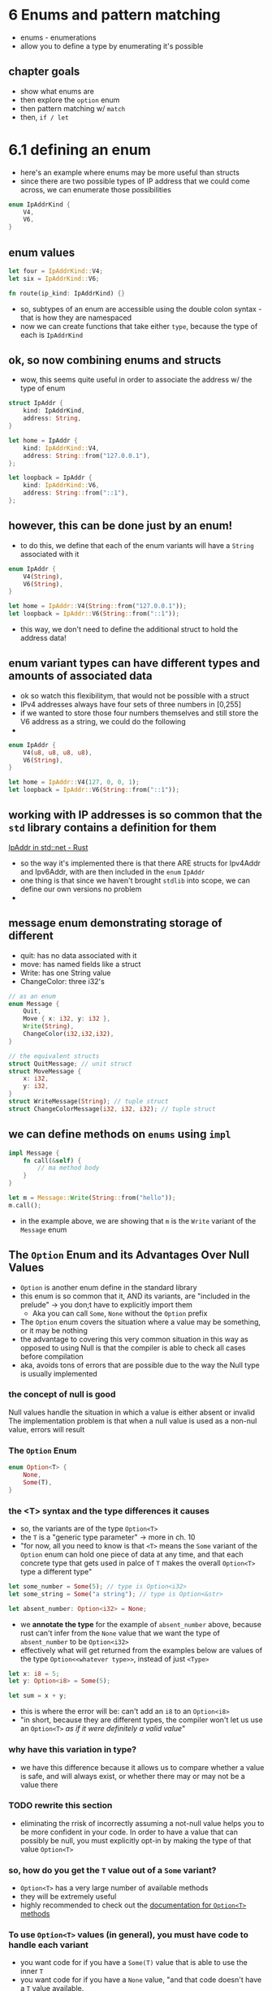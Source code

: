 * 6 Enums and pattern matching
  - enums - enumerations
  - allow you to define a type by enumerating it's possible
 
** chapter goals
   - show what enums are
   - then explore the ~option~ enum
   - then pattern matching w/ ~match~
   - then, ~if / let~ 

     
* 6.1 defining an enum
  :PROPERTIES:
  :header-args:rust: :tangle ./ch6-1/src/main.rs
  :END:
  
  - here's an example where enums may be more useful than structs
  - since there are two possible types of IP address that we could come across, we can enumerate those possibilities
  #+begin_src rust
enum IpAddrKind {
    V4,
    V6,
}
  #+end_src
  
 
** enum values
   #+begin_src rust
let four = IpAddrKind::V4;
let six = IpAddrKind::V6;

fn route(ip_kind: IpAddrKind) {}
   #+end_src
   - so, subtypes of an enum are accessible using the double colon syntax - that is how they are namespaced
   - now we can create functions that take either ~type~, because the type of each is ~IpAddrKind~
   
   
** ok, so now combining enums and structs
   - wow, this seems quite useful in order to associate the address w/ the type of enum
   #+begin_src rust
struct IpAddr {
    kind: IpAddrKind,
    address: String,
}

let home = IpAddr {
    kind: IpAddrKind::V4,
    address: String::from("127.0.0.1"),
};

let loopback = IpAddr {
    kind: IpAddrKind::V6,
    address: String::from("::1"),
};

   #+end_src
   
** however, this can be done just by an enum!
   - to do this, we define that each of the enum variants will have a ~String~ associated with it
   #+begin_src rust
enum IpAddr {
    V4(String),
    V6(String),
}

let home = IpAddr::V4(String::from("127.0.0.1"));
let loopback = IpAddr::V6(String::from("::1"));
   #+end_src
- this way, we don't need to define the additional struct to hold the address data!



** enum variant types can have different types and amounts of associated data
   - ok so watch this flexibilitym, that would not be possible with a struct
   - IPv4 addresses always have four sets of three numbers in [0,255]
   - if we wanted to store those four numbers themselves and still store the V6 address as a string, we could do the following
   - 
   #+begin_src rust
enum IpAddr {
    V4(u8, u8, u8, u8),
    V6(String),
}

let home = IpAddr::V4(127, 0, 0, 1);
let loopback = IpAddr::V6(String::from("::1"));
   #+end_src

  
** working with IP addresses is so common  that the ~std~ library contains a definition for them
  [[https://doc.rust-lang.org/std/net/enum.IpAddr.html][IpAddr in std::net - Rust]] 
  - so the way it's implemented there is that there ARE structs for Ipv4Addr and Ipv6Addr, with are then included in the ~enum~ ~IpAddr~
  - one thing is that since we haven't brought ~stdlib~ into scope, we can define our own versions no problem
  - 

** message enum demonstrating storage of different 
   
    - quit: has no data associated with it
    - move: has named fields like a struct
    - Write: has one String value
    - ChangeColor: three i32's
    #+begin_src rust
// as an enum
enum Message {
    Quit,
    Move { x: i32, y: i32 },
    Write(String),
    ChangeColor(i32,i32,i32),
}

// the equivalent structs
struct QuitMessage; // unit struct
struct MoveMessage {
    x: i32,
    y: i32,
}
struct WriteMessage(String); // tuple struct
struct ChangeColorMessage(i32, i32, i32); // tuple struct

    #+end_src

** we can define methods on ~enums~ using ~impl~
   #+begin_src rust
impl Message {
    fn call(&self) {
        // ma method body
    }
}

let m = Message::Write(String::from("hello"));
m.call();
   #+end_src
   - in the example above, we are showing that ~m~ is the ~Write~ variant of the ~Message~ enum
   
** The ~Option~ Enum and its Advantages Over Null Values
   - ~Option~ is another enum define in the standard library
   - this enum is so common that it, AND its variants, are "included in the prelude" -> you don;t have to explicitly import them
     - Aka you can call ~Some~, ~None~ without the ~Option~ prefix
   - The ~Option~ enum covers the situation where a value may be something, or it may be nothing
   - the advantage to covering this very common situation in this way as opposed to using Null is that the compiler is able to check all cases before compilation
   - aka, avoids tons of errors that are possible due to the way the Null type is usually implemented

*** the concept of null is good
Null values handle the situation in which a value is either absent or invalid
The implementation problem is that when a null value is used as a non-nul value, errors will result

*** The ~Option~ Enum
    #+begin_src rust
enum Option<T> {
    None,
    Some(T),
}
    #+end_src
*** the <T> syntax and the type differences it causes
- so, the variants are of the type ~Option<T>~
- the =T= is a "generic type parameter" -> more in ch. 10
- "for now, all you need to know is that ~<T>~ means the ~Some~ variant of the ~Option~ enum can hold one piece of data at any time, and that each concrete type that gets used in palce of ~T~ makes the overall ~Option<T>~ type a different type"
#+begin_src rust
let some_number = Some(5); // type is Option<i32>
let some_string = Some("a string"); // type is Option<&str>

let absent_number: Option<i32> = None; 
#+end_src
-  we *annotate the type* for the example of ~absent_number~ above, because rust can't infer from the ~None~ value that we want the type of ~absent_number~ to be ~Option<i32>~
- effectively what will get returned from the examples below are values of the type ~Option<<whatever type>>~, instead of just ~<Type>~

#+begin_src rust
let x: i8 = 5;
let y: Option<i8> = Some(5);

let sum = x + y;
#+end_src
- this is where the error will be: can't add an ~i8~ to an ~Option<i8>~
- "in short, because they are different types, the compiler won't let us use an ~Option<T>~ /as if it were definitely a valid value/"
*** why have this variation in type?
    - we have this difference because it allows us to compare whether a value is safe, and will always exist, or whether there may or may not be a value there
*** TODO rewrite this section
    - eliminating the rrisk of incorrectly assuming a not-null value helps you to be more confident in your code. In order to have a value that can possibly be null, you must explicitly opt-in by making the type of that value ~Option<T>~
*** so, how do you get the ~T~ value out of a ~Some~ variant?
    - ~Option<T>~ has a very large number of available methods
    - they will be extremely useful
    - highly recommended to check out the  [[https://doc.rust-lang.org/std/option/enum.Option.html][documentation for ~Option<T>~ methods]]
*** To use ~Option<T>~ values (in general), you must have code to handle each variant
    - you want code for if you have a ~Some(T)~ value that is able to use the inner ~T~
    - you want code for if you have a ~None~ value, "and that code doesn't have a ~T~ value available.
    - ooh here we go, the ~Match~ expression!

    
